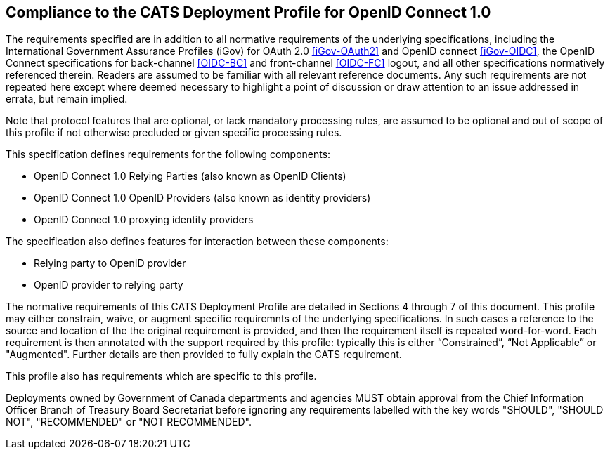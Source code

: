 == Compliance to the CATS Deployment Profile for OpenID Connect 1.0

The requirements specified are in addition to all normative requirements of the
underlying specifications, including the International Government Assurance
Profiles (iGov) for OAuth 2.0 <<iGov-OAuth2>> and OpenID connect <<iGov-OIDC>>,
the OpenID Connect specifications for back-channel <<OIDC-BC>> and front-channel
<<OIDC-FC>> logout, and all other specifications normatively referenced therein.
Readers are assumed to be familiar with all relevant reference documents. Any
such requirements are not repeated here except where deemed necessary to
highlight a point of discussion or draw attention to an issue addressed in
errata, but remain implied.

Note that protocol features that are optional, or lack mandatory processing
rules, are assumed to be optional and out of scope of this profile if not
otherwise precluded or given specific processing rules.

This specification defines requirements for the following components:

* OpenID Connect 1.0 Relying Parties (also known as OpenID Clients)
* OpenID Connect 1.0 OpenID Providers (also known as identity providers)
* OpenID Connect 1.0 proxying identity providers

The specification also defines features for interaction between these
components:

* Relying party to OpenID provider
* OpenID provider to relying party

The normative requirements of this CATS Deployment Profile are detailed in
Sections 4 through 7 of this document. This profile may either constrain, waive,
or augment specific requiremnts of the underlying specifications. In such cases
a reference to the source and location of the the original requirement is
provided, and then the requirement itself is repeated  word-for-word. Each
requirement is then annotated with the support required by this profile:
typically this is either “Constrained”, “Not Applicable” or "Augmented".
Further details are then provided to fully explain the CATS requirement.

This profile also has requirements which are specific to this profile.

Deployments owned by Government of Canada departments and agencies MUST obtain
approval from the Chief Information Officer Branch of Treasury Board Secretariat
before ignoring any requirements labelled with the key words "SHOULD", "SHOULD
NOT", "RECOMMENDED" or "NOT RECOMMENDED".